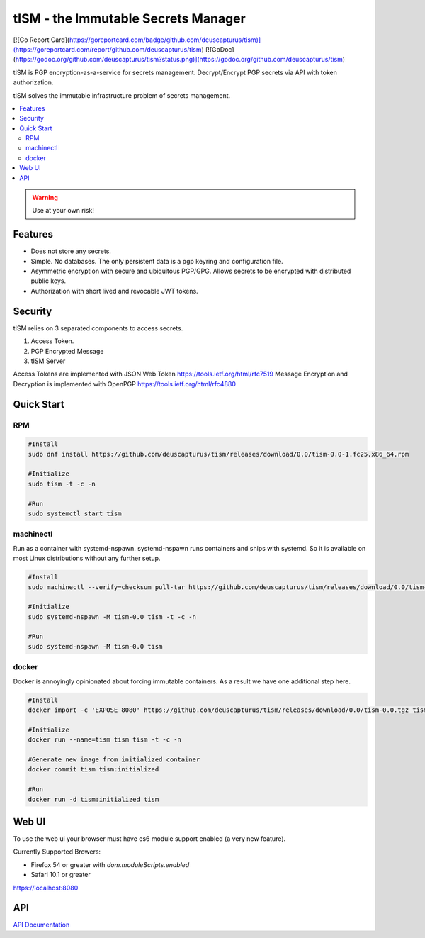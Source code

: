 ====================================
tISM - the Immutable Secrets Manager
====================================

[![Go Report Card](https://goreportcard.com/badge/github.com/deuscapturus/tism)](https://goreportcard.com/report/github.com/deuscapturus/tism)
[![GoDoc](https://godoc.org/github.com/deuscapturus/tism?status.png)](https://godoc.org/github.com/deuscapturus/tism)

tISM is PGP encryption-as-a-service for secrets management.  Decrypt/Encrypt PGP secrets via API with token authorization.

tISM solves the immutable infrastructure problem of secrets management.

.. contents::
    :local:
    
.. WARNING::

   Use at your own risk!

Features
========

* Does not store any secrets.
* Simple. No databases. The only persistent data is a pgp keyring and configuration file.
* Asymmetric encryption with secure and ubiquitous PGP/GPG.  Allows secrets to be encrypted with distributed public keys.
* Authorization with short lived and revocable JWT tokens.

Security
========

tISM relies on 3 separated components to access secrets.

1.  Access Token.
2.  PGP Encrypted Message
3.  tISM Server

Access Tokens are implemented with JSON Web Token https://tools.ietf.org/html/rfc7519
Message Encryption and Decryption is implemented with OpenPGP https://tools.ietf.org/html/rfc4880

Quick Start
===========

RPM
---

.. code::

  #Install
  sudo dnf install https://github.com/deuscapturus/tism/releases/download/0.0/tism-0.0-1.fc25.x86_64.rpm
  
  #Initialize
  sudo tism -t -c -n
  
  #Run
  sudo systemctl start tism

machinectl
----------

Run as a container with systemd-nspawn.  systemd-nspawn runs containers and ships with systemd.  So it is available on most Linux distributions without any further setup.

.. code::

  #Install
  sudo machinectl --verify=checksum pull-tar https://github.com/deuscapturus/tism/releases/download/0.0/tism-0.0.tgz
  
  #Initialize
  sudo systemd-nspawn -M tism-0.0 tism -t -c -n
  
  #Run
  sudo systemd-nspawn -M tism-0.0 tism


docker
------

Docker is annoyingly opinionated about forcing immutable containers.  As a result we have one additional step here.

.. code::

  #Install
  docker import -c 'EXPOSE 8080' https://github.com/deuscapturus/tism/releases/download/0.0/tism-0.0.tgz tism

  #Initialize
  docker run --name=tism tism tism -t -c -n

  #Generate new image from initialized container
  docker commit tism tism:initialized

  #Run
  docker run -d tism:initialized tism
  

Web UI  
======

To use the web ui your browser must have es6 module support enabled (a very new feature).

Currently Supported Browers:

- Firefox 54 or greater with `dom.moduleScripts.enabled`
- Safari 10.1 or greater

https://localhost:8080

.. image:: tism-web-ui.png

API
===

`API Documentation <API.rst>`_
